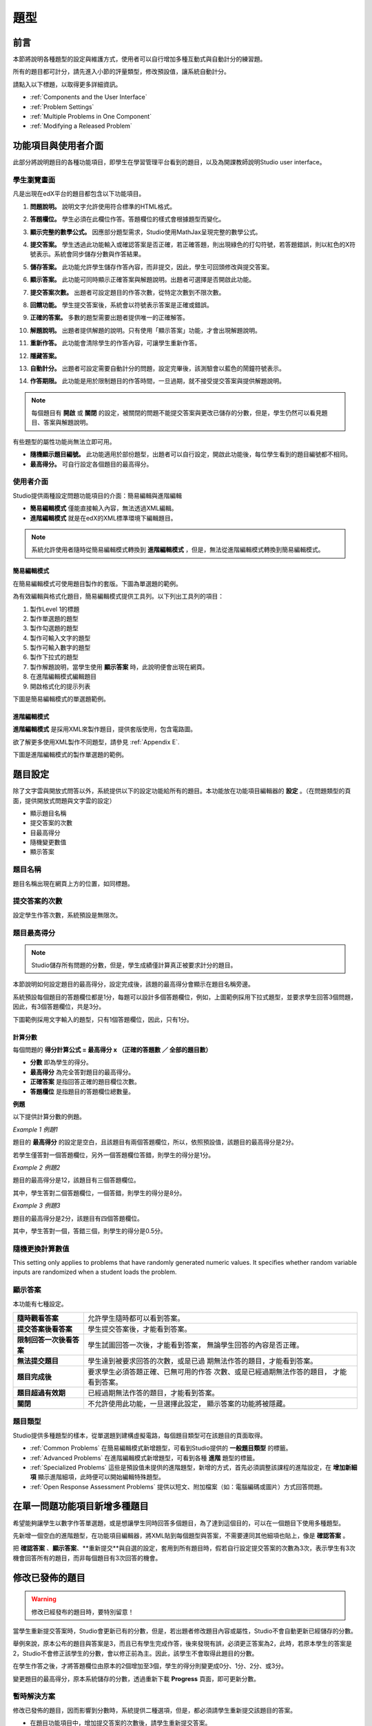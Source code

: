 .. _Working with Problem Components:

################################
題型
################################

******************************
前言
******************************

本節將說明各種題型的設定與維護方式，使用者可以自行增加多種互動式與自動計分的練習題。

所有的題目都可計分，請先進入小節的評量類型，修改預設值，讓系統自動計分。

請點入以下標題，以取得更多詳細資訊。

* :ref:`Components and the User Interface`
* :ref:`Problem Settings`
* :ref:`Multiple Problems in One Component`
* :ref:`Modifying a Released Problem`


.. _Components and the User Interface:

************************************
功能項目與使用者介面
************************************

此部分將說明題目的各種功能項目，即學生在學習管理平台看到的題目，以及為開課教師說明Studio user interface。

==============================
學生瀏覽畫面
==============================

凡是出現在edX平台的題目都包含以下功能項目。

.. image:: Images/AnatomyOfExercise1.gif

#. **問題說明。** 說明文字允許使用符合標準的HTML格式。

#. **答題欄位。** 學生必須在此欄位作答。答題欄位的樣式會根據題型而變化。

#. **顯示完整的數學公式。** 因應部分題型需求，Studio使用MathJax呈現完整的數學公式。

#. **提交答案。** 學生透過此功能輸入或確認答案是否正確，若正確答題，則出現綠色的打勾符號，若答題錯誤，則以紅色的X符號表示。系統會同步儲存分數與作答結果。

#. **儲存答案。** 此功能允許學生儲存作答內容，而非提交，因此，學生可回頭修改與提交答案。

#. **顯示答案。** 此功能可同時顯示正確答案與解題說明。出題者可選擇是否開啟此功能。

#. **提交答案次數。** 出題者可設定題目的作答次數，從特定次數到不限次數。

   .. image:: Images/AnatomyOfExercise2.gif

#. **回饋功能。** 學生提交答案後，系統會以符號表示答案是正確或錯誤。

   .. image:: Images/AnatomyofaProblem_Feedback.gif

#. **正確的答案。** 多數的題型需要出題者提供唯一的正確解答。

#. **解題說明。** 出題者提供解題的說明。只有使用「顯示答案」功能，才會出現解題說明。

#. **重新作答。** 此功能會清除學生的作答內容，可讓學生重新作答。

#. **隱藏答案。**

   .. image:: Images/AnatomyOfExercise3.gif

#. **自動計分。** 出題者可設定需要自動計分的問題，設定完畢後，該測驗會以藍色的鬧鐘符號表示。

   .. image:: Images/clock_icon.gif

#. **作答期限。** 此功能是用於限制題目的作答時間，一旦過期，就不接受提交答案與提供解題說明。

.. note::  每個題目有 **開啟** 或 **關閉** 的設定，被關閉的問題不能提交答案與更改已儲存的分數，但是，學生仍然可以看見題目、答案與解題說明。
		   


有些題型的屬性功能尚無法立即可用。

-  **隨機顯示題目編號。** 此功能適用於部份題型，出題者可以自行設定，開啟此功能後，每位學生看到的題目編號都不相同。
-  **最高得分。** 可自行設定各個題目的最高得分。

.. _Studio UI:

==============================
使用者介面
==============================

Studio提供兩種設定問題功能項目的介面：簡易編輯與進階編輯

-  **簡易編輯模式** 僅能直接輸入內容，無法透過XML編輯。
-  **進階編輯模式** 就是在edX的XML標準環境下編輯題目。

.. note:: 系統允許使用者隨時從簡易編輯模式轉換到 **進階編輯模式** ，但是，無法從進階編輯模式轉換到簡易編輯模式。

簡易編輯模式
~~~~~~~~~~~~~~~~~
在簡易編輯模式可使用題目製作的套版。下圖為單選題的範例。

為有效編輯與格式化題目，簡易編輯模式提供工具列。以下列出工具列的項目：

1.	製作Level 1的標題
2.	製作單選題的題型
3.	製作勾選題的題型
4.	製作可輸入文字的題型
5.	製作可輸入數字的題型
6.	製作下拉式的題型
7.	製作解題說明，當學生使用 **顯示答案** 時，此說明便會出現在網頁。
8.	在進階編輯模式編輯題目
9.	開啟格式化的提示列表


下圖是簡易編輯模式的單選題範例。

.. image:: Images/MultipleChoice_SimpleEditor.gif

.. _Advanced Editor:

進階編輯模式
~~~~~~~~~~~~~~~~~~~
**進階編輯模式** 是採用XML來製作題目，提供套版使用，包含電路圖。

欲了解更多使用XML製作不同題型，請參見 :ref:`Appendix E`.

下圖是進階編輯模式的製作單選題的範例。

.. image:: Images/MultipleChoice_AdvancedEditor.gif

.. _Problem Settings:

******************
題目設定
******************

除了文字雲與開放式問答以外，系統提供以下的設定功能給所有的題目。本功能放在功能項目編輯器的 **設定** 。（在問題類型的頁面，提供開放式問題與文字雲的設定）

-  顯示題目名稱
-  提交答案的次數
-  目最高得分
-  隨機變更數值
-  顯示答案

.. image:: Images/ProbComponent_Attributes.gif

===============
題目名稱
===============

題目名稱出現在網頁上方的位置，如同標題。

.. image:: Images/ProbComponent_LMS_DisplayName.gif

==============================
提交答案的次數
==============================

設定學生作答次數，系統預設是無限次。

.. _Problem Weight:

==============================
題目最高得分
==============================

.. note:: Studio儲存所有問題的分數，但是，學生成績僅計算真正被要求計分的題目。

本節說明如何設定題目的最高得分，設定完成後，該題的最高得分會顯示在題目名稱旁邊。

.. image:: Images/ProblemWeight_DD.gif

系統預設每個題目的答題欄位都是1分，每題可以設計多個答題欄位，例如，上圖範例採用下拉式題型，並要求學生回答3個問題，因此，有3個答題欄位，共是3分。

下圖範例採用文字輸入的題型，只有1個答題欄位，因此，只有1分。

.. image:: Images/ProblemWeight_TI.gif

計算分數
~~~~~~~~~~~~~~~~

每個問題的 **得分計算公式 = 最高得分 x （正確的答題數 ／ 全部的題目數）**

-  **分數** 即為學生的得分。
-  **最高得分** 為完全答對題目的最高得分。
-  **正確答案** 是指回答正確的題目欄位次數。
-  **答題欄位** 是指題目的答題欄位總數量。

**例題**

以下提供計算分數的例題。

*Example 1  例題1*

題目的 **最高得分** 的設定是空白，且該題目有兩個答題欄位，所以，依照預設值，該題目的最高得分是2分。

若學生僅答對一個答題欄位，另外一個答題欄位答錯，則學生的得分是1分。

*Example 2  例題2*

題目的最高得分是12，該題目有三個答題欄位。

其中，學生答對二個答題欄位，一個答錯，則學生的得分是8分。


*Example 3 例題3*

題目的最高得分是2分，該題目有四個答題欄位。

其中，學生答對一個，答錯三個，則學生的得分是0.5分。

===============
隨機更換計算數值
===============

This setting only applies to problems that have randomly generated
numeric values. It specifies whether random variable inputs are
randomized when a student loads the problem.

===============
顯示答案
===============

本功能有七種設定。

+--------------------------+---------------------------------------+
| **隨時觀看答案**         | 允許學生隨時都可以看到答案。          |
|                          |                                       |
+--------------------------+---------------------------------------+
| **提交答案後看答案**     | 學生提交答案後，才能看到答案。        |
|                          |                                       |
+--------------------------+---------------------------------------+
| **限制回答一次後看答案** | 學生試圖回答一次後，才能看到答案，    |
|                          | 無論學生回答的內容是否正確。          |
|                          |                                       |
+--------------------------+---------------------------------------+
| **無法提交題目**         | 學生達到被要求回答的次數，或是已過    |
|                          | 期無法作答的題目，才能看到答案。      |
+--------------------------+---------------------------------------+
| **題目完成後**           | 要求學生必須答題正確、已無可用的作答  |
|                          | 次數、或是已經過期無法作答的題目，    |
|                          | 才能看到答案。                        |
+--------------------------+---------------------------------------+
| **題目超過有效期**       | 已經過期無法作答的題目，才能看到答案。|
|                          |                                       |
+--------------------------+---------------------------------------+
| **關閉**                 | 不允許使用此功能，一旦選擇此設定，    |
|                          | 顯示答案的功能將被隱藏。              |
|                          |                                       |
+--------------------------+---------------------------------------+

===============
題目類型
===============

Studio提供多種題型的樣本，從單選題到建構虛擬電路，每個題目類型可在該題目的頁面取得。

-  :ref:`Common Problems` 在簡易編輯模式新增題型，可看到Studio提供的 **一般題目類型** 的標籤。
-  :ref:`Advanced Problems` 在進階編輯模式新增題型，可看到各種 **進階** 題型的標籤。
-  :ref:`Specialized Problems` 這些是預設值未提供的進階題型，新增的方式，首先必須調整該課程的進階設定，在 **增加新細項** 顯示進階細項，此時便可以開始編輯特殊題型。
-  :ref:`Open Response Assessment Problems` 提供以短文、附加檔案（如：電腦編碼或圖片）方式回答問題。

.. _Multiple Problems in One Component:

************************************
在單一問題功能項目新增多種題目
************************************

希望能夠讓學生以數字作答單選題，或是想讓學生同時回答多個題目，為了達到這個目的，可以在一個題目下使用多種題型。

先新增一個空白的進階題型，在功能項目編輯器，將XML貼到每個題型與答案，不需要連同其他細項也貼上，像是 **確認答案** 。

把 **確認答案** 、**顯示答案**、**重新提交**與自選的設定，套用到所有題目時，假若自行設定提交答案的次數為3次，表示學生有3次機會回答所有的題目，而非每個題目有3次回答的機會。

.. _Modifying a Released Problem:

************************************
修改已發佈的題目
************************************

.. warning:: 修改已經發布的題目時，要特別留意！

當學生重新提交答案時，Studio會更新已有的分數，但是，若出題者修改題目內容或屬性，Studio不會自動更新已經儲存的分數。

舉例來說，原本公布的題目與答案是3，而且已有學生完成作答，後來發現有誤，必須更正答案為2，此時，若原本學生的答案是2，Studio不會修正該學生的分數，會以修正前為主。因此，該學生不會取得此題目的分數。

在學生作答之後，才將答題欄位由原本的2個增加至3個，學生的得分則變更成0分、1分、2分、或3分。

變更題目的最高得分，原本系統儲存的分數，透過重新下載 **Progress** 頁面，即可更新分數。

===============
暫時解決方案
===============

修改已發佈的題目，因而影響到分數時，系統提供二種選項，但是，都必須請學生重新提交該題目的答案。

-  在題目功能項目中，增加提交答案的次數後，請學生重新提交答案。
-  刪除原本的題目，新增新的題目與設定方式，請學生完成新題目的答案提交。